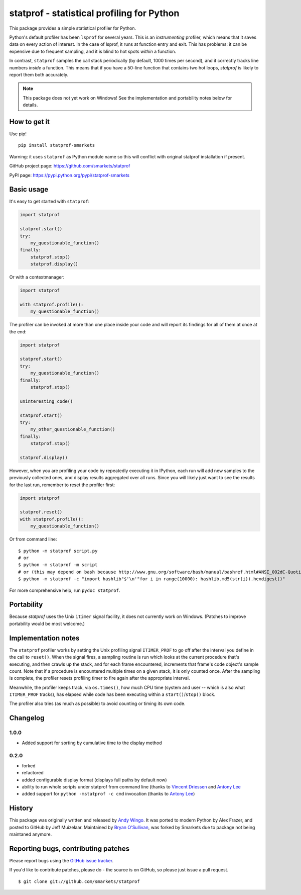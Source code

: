statprof - statistical profiling for Python
===========================================

.. image:: https://travis-ci.org/smarkets/statprof.svg?branch=master
    :target: https://travis-ci.org/smarkets/statprof

.. image:: https://img.shields.io/pypi/v/statprof-smarkets.svg
    :target: https://pypi.python.org/pypi/statprof-smarkets

This package provides a simple statistical profiler for Python.

Python's default profiler has been ``lsprof`` for several years. This is
an *instrumenting* profiler, which means that it saves data on every
action of interest.  In the case of lsprof, it runs at function entry
and exit.  This has problems: it can be expensive due to frequent
sampling, and it is blind to hot spots *within* a function.

In contrast, ``statprof`` samples the call stack periodically (by
default, 1000 times per second), and it correctly tracks line numbers
*inside* a function.  This means that if you have a 50-line function
that contains two hot loops, `statprof` is likely to report them both
accurately.

.. note::
    This package does not yet work on Windows! See the
    implementation and portability notes below for details.


How to get it
-------------

Use pip!

::

    pip install statprof-smarkets

Warning: it uses ``statprof`` as Python module name so this will conflict with
original statprof installation if present.

GitHub project page: https://github.com/smarkets/statprof

PyPI page: https://pypi.python.org/pypi/statprof-smarkets

Basic usage
-----------

It's easy to get started with ``statprof``:

.. code-block:: python

    import statprof

    statprof.start()
    try:
        my_questionable_function()
    finally:
        statprof.stop()
        statprof.display()

Or with a contextmanager:

.. code-block:: python

    import statprof
    
    with statprof.profile():
        my_questionable_function()

The profiler can be invoked at more than one place inside your code and will
report its findings for all of them at once at the end:

.. code-block:: python

    import statprof

    statprof.start()
    try:
        my_questionable_function()
    finally:
        statprof.stop()

    uninteresting_code()

    statprof.start()
    try:
        my_other_questionable_function()
    finally:
        statprof.stop()

    statprof.display()

However, when you are profiling your code by repeatedly executing it in
IPython, each run will add new samples to the previously collected ones, and
display results aggregated over all runs. Since you will likely just want to
see the results for the last run, remember to reset the profiler first:

.. code-block:: python

    import statprof

    statprof.reset()
    with statprof.profile():
        my_questionable_function()

Or from command line:

::

    $ python -m statprof script.py
    # or
    $ python -m statprof -m script
    # or (this may depend on bash because http://www.gnu.org/software/bash/manual/bashref.html#ANSI_002dC-Quoting)
    $ python -m statprof -c "import hashlib"$'\n'"for i in range(10000): hashlib.md5(str(i)).hexdigest()"

For more comprehensive help, run ``pydoc statprof``.


Portability
-----------

Because *statprof* uses the Unix ``itimer`` signal facility, it does not
currently work on Windows. (Patches to improve portability would be
most welcome.)


Implementation notes
--------------------

The ``statprof`` profiler works by setting the Unix profiling signal
``ITIMER_PROF`` to go off after the interval you define in the call to
``reset()``. When the signal fires, a sampling routine is run which
looks at the current procedure that's executing, and then crawls up
the stack, and for each frame encountered, increments that frame's
code object's sample count.  Note that if a procedure is encountered
multiple times on a given stack, it is only counted once. After the
sampling is complete, the profiler resets profiling timer to fire
again after the appropriate interval.

Meanwhile, the profiler keeps track, via ``os.times()``, how much CPU
time (system and user -- which is also what ``ITIMER_PROF`` tracks), has
elapsed while code has been executing within a ``start()``/``stop()``
block.

The profiler also tries (as much as possible) to avoid counting or
timing its own code.

Changelog
---------

1.0.0
`````
* Added support for sorting by cumulative time to the display method

0.2.0
`````

* forked
* refactored
* added configurable display format (displays full paths by default now)
* ability to run whole scripts under statprof from command line (thanks to
  `Vincent Driessen <https://github.com/nvie>`_ and
  `Antony Lee <https://github.com/anntzer>`_
* added support for ``python -mstatprof -c cmd`` invocation (thanks to
  `Antony Lee <https://github.com/anntzer>`_)

History
-------

This package was originally written and released by
`Andy Wingo <http://wingolog.org/archives/2005/10/28/profiling>`_.
It was ported to modern Python by Alex Frazer, and posted to GitHub by
Jeff Muizelaar. Maintained by `Bryan O'Sullivan <bos@serpentine.com>`_, was forked by
Smarkets due to package not being maintaned anymore.


Reporting bugs, contributing patches
------------------------------------

Please report bugs using the `GitHub issue tracker  <https://github.com/smarkets/statprof/issues>`_.

If you'd like to contribute patches, please do - the source is on
GitHub, so please just issue a pull request.

::

    $ git clone git://github.com/smarkets/statprof
